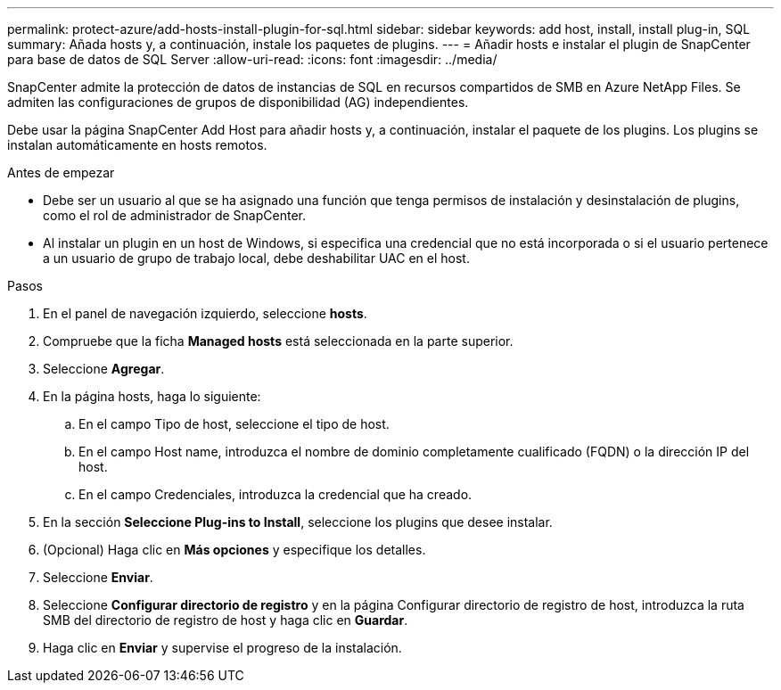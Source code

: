 ---
permalink: protect-azure/add-hosts-install-plugin-for-sql.html 
sidebar: sidebar 
keywords: add host, install, install plug-in, SQL 
summary: Añada hosts y, a continuación, instale los paquetes de plugins. 
---
= Añadir hosts e instalar el plugin de SnapCenter para base de datos de SQL Server
:allow-uri-read: 
:icons: font
:imagesdir: ../media/


[role="lead"]
SnapCenter admite la protección de datos de instancias de SQL en recursos compartidos de SMB en Azure NetApp Files. Se admiten las configuraciones de grupos de disponibilidad (AG) independientes.

Debe usar la página SnapCenter Add Host para añadir hosts y, a continuación, instalar el paquete de los plugins. Los plugins se instalan automáticamente en hosts remotos.

.Antes de empezar
* Debe ser un usuario al que se ha asignado una función que tenga permisos de instalación y desinstalación de plugins, como el rol de administrador de SnapCenter.
* Al instalar un plugin en un host de Windows, si especifica una credencial que no está incorporada o si el usuario pertenece a un usuario de grupo de trabajo local, debe deshabilitar UAC en el host.


.Pasos
. En el panel de navegación izquierdo, seleccione *hosts*.
. Compruebe que la ficha *Managed hosts* está seleccionada en la parte superior.
. Seleccione *Agregar*.
. En la página hosts, haga lo siguiente:
+
.. En el campo Tipo de host, seleccione el tipo de host.
.. En el campo Host name, introduzca el nombre de dominio completamente cualificado (FQDN) o la dirección IP del host.
.. En el campo Credenciales, introduzca la credencial que ha creado.


. En la sección *Seleccione Plug-ins to Install*, seleccione los plugins que desee instalar.
. (Opcional) Haga clic en *Más opciones* y especifique los detalles.
. Seleccione *Enviar*.
. Seleccione *Configurar directorio de registro* y en la página Configurar directorio de registro de host, introduzca la ruta SMB del directorio de registro de host y haga clic en *Guardar*.
. Haga clic en *Enviar* y supervise el progreso de la instalación.

